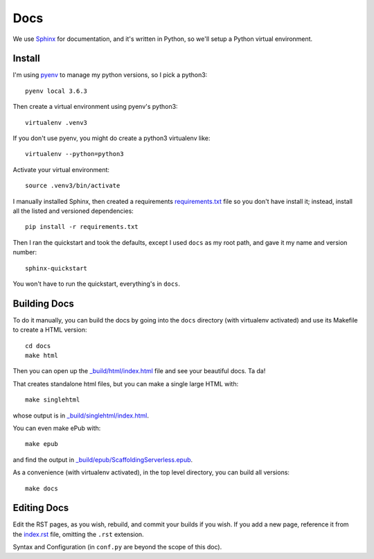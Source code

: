======
 Docs
======


We use `Sphinx <http://www.sphinx-doc.org/en/stable/index.html>`_ for
documentation, and it's written in Python, so we'll setup a Python
virtual environment.

Install
=======

I'm using `pyenv <https://github.com/pyenv/pyenv>`_ to manage my
python versions, so I pick a python3::

  pyenv local 3.6.3

Then create a virtual environment using pyenv's python3::

  virtualenv .venv3

If you don't use pyenv, you might do create a python3 virtualenv like::

  virtualenv --python=python3

Activate your virtual environment::

  source .venv3/bin/activate


I manually installed Sphinx, then created a requirements
`<requirements.txt>`_ file so you don't have install it; instead,
install all the listed and versioned dependencies::

  pip install -r requirements.txt

Then I ran the quickstart and took the defaults, except I used
``docs`` as my root path, and gave it my name and version number::

  sphinx-quickstart

You won't have to run the quickstart, everything's in ``docs``.


Building Docs
=============

To do it manually, you can build the docs by going into the ``docs``
directory (with virtualenv activated) and use its Makefile to create a
HTML version::

  cd docs
  make html

Then you can open up the `_build/html/index.html
<_build/html/index.html>`_ file and see your beautiful docs. Ta da!

That creates standalone html files, but you can make a single large HTML with::

  make singlehtml

whose output is in `_build/singlehtml/index.html <_build/singlehtml/index.html>`_.

You can even make ePub with::

  make epub

and find the output in `_build/epub/ScaffoldingServerless.epub <_build/epub/ScaffoldingServerless.epub>`_.

As a convenience (with virtualenv activated), in the top level
directory, you can build all versions::

  make docs


Editing Docs
============

Edit the RST pages, as you wish, rebuild, and commit your builds if
you wish. If you add a new page, reference it from the `index.rst
<index.rst>`_ file, omitting the ``.rst`` extension.

Syntax and Configuration (in ``conf.py`` are beyond the scope of this doc).
